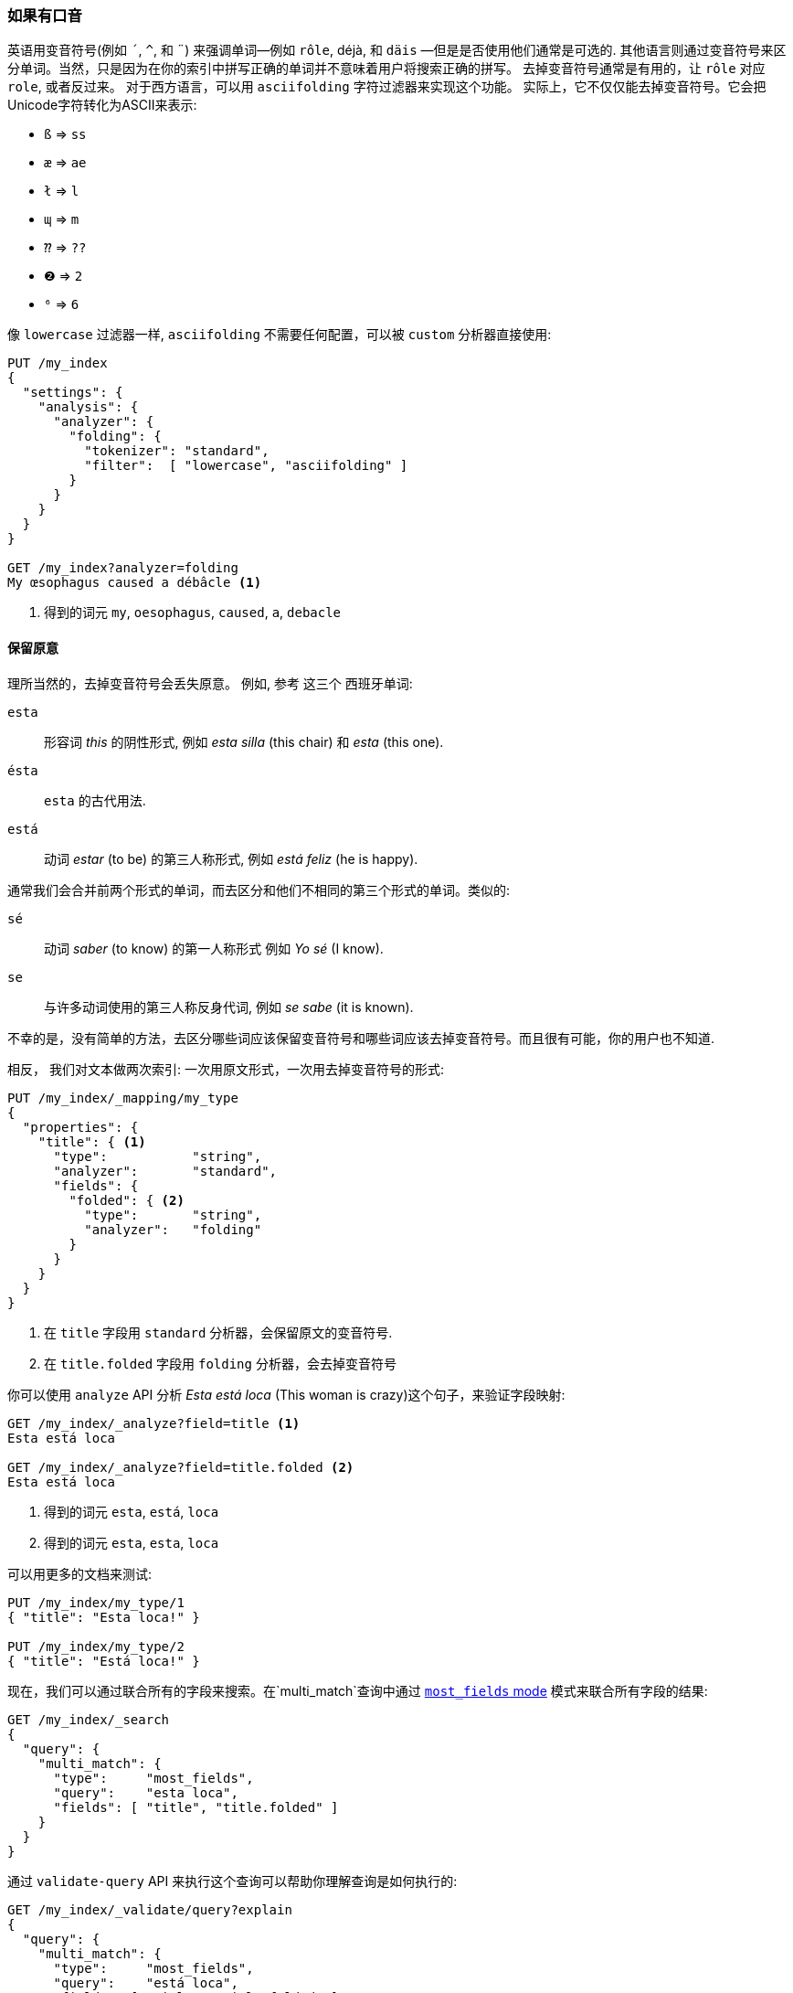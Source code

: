 [[asciifolding-token-filter]]
=== 如果有口音

英语用变音符号(例如 `´`, `^`, 和 `¨`) 来强调单词—​例如 `rôle`, ++déjà++, 和 `däis` —​但是是否使用他们通常是可选的. ((("diacritics")))((("tokens", "normalizing", "diacritics"))) 其他语言则通过变音符号来区分单词。当然，只是因为在你的索引中拼写正确的单词并不意味着用户将搜索正确的拼写。
去掉变音符号通常是有用的，让 `rôle` 对应 `role`, 或者反过来。 对于西方语言，可以用 `asciifolding` 字符过滤器来实现这个功能。((("asciifolding character filter")))  实际上，它不仅仅能去掉变音符号。它会把Unicode字符转化为ASCII来表示:

* `ß` => `ss`
* `æ` => `ae`
* `ł` => `l`
* `ɰ` => `m`
* `⁇` => `??`
* `❷` => `2`
* `⁶` => `6`

像 `lowercase` 过滤器一样,  `asciifolding` 不需要任何配置，可以被 `custom` 分析器直接使用:

[source,js]
--------------------------------------------------
PUT /my_index
{
  "settings": {
    "analysis": {
      "analyzer": {
        "folding": {
          "tokenizer": "standard",
          "filter":  [ "lowercase", "asciifolding" ]
        }
      }
    }
  }
}

GET /my_index?analyzer=folding
My œsophagus caused a débâcle <1>
--------------------------------------------------
<1> 得到的词元 `my`, `oesophagus`, `caused`, `a`, `debacle`

==== 保留原意

理所当然的，去掉变音符号会丢失原意。
例如, 参考((("diacritics", "stripping, meaning loss from"))) 这三个 ((("Spanish", "stripping diacritics, meaning loss from")))西班牙单词:

`esta`::
      形容词 _this_ 的阴性形式, 例如 _esta silla_ (this chair) 和 _esta_ (this one).

`ésta`::
      `esta` 的古代用法.

`está`::
      动词 _estar_ (to be) 的第三人称形式, 例如 _está feliz_ (he is happy).

通常我们会合并前两个形式的单词，而去区分和他们不相同的第三个形式的单词。类似的:

`sé`::
      动词 _saber_ (to know) 的第一人称形式 例如 _Yo sé_  (I know).

`se`::
      与许多动词使用的第三人称反身代词, 例如 _se sabe_ (it is known).

不幸的是，没有简单的方法，去区分哪些词应该保留变音符号和哪些词应该去掉变音符号。而且很有可能，你的用户也不知道.

相反， 我们对文本做两次索引: 一次用原文形式，一次用去掉变音符号的形式((("indexing", "text with diacritics removed"))):

[source,js]
--------------------------------------------------
PUT /my_index/_mapping/my_type
{
  "properties": {
    "title": { <1>
      "type":           "string",
      "analyzer":       "standard",
      "fields": {
        "folded": { <2>
          "type":       "string",
          "analyzer":   "folding"
        }
      }
    }
  }
}
--------------------------------------------------
<1> 在 `title` 字段用 `standard` 分析器，会保留原文的变音符号.
<2> 在 `title.folded` 字段用 `folding` 分析器，会去掉变音符号((("folding analyzer")))

你可以使用 `analyze` API 分析 _Esta está loca_ (This woman is crazy)这个句子，来验证字段映射:

[source,js]
--------------------------------------------------
GET /my_index/_analyze?field=title <1>
Esta está loca

GET /my_index/_analyze?field=title.folded <2>
Esta está loca
--------------------------------------------------
<1> 得到的词元 `esta`, `está`, `loca`
<2> 得到的词元 `esta`, `esta`, `loca`

可以用更多的文档来测试:

[source,js]
--------------------------------------------------
PUT /my_index/my_type/1
{ "title": "Esta loca!" }

PUT /my_index/my_type/2
{ "title": "Está loca!" }
--------------------------------------------------

现在，我们可以通过联合所有的字段来搜索。在`multi_match`查询中通过 <<most-fields,`most_fields` mode>> 模式来联合所有字段的结果:


[source,js]
--------------------------------------------------
GET /my_index/_search
{
  "query": {
    "multi_match": {
      "type":     "most_fields",
      "query":    "esta loca",
      "fields": [ "title", "title.folded" ]
    }
  }
}
--------------------------------------------------

通过 `validate-query` API 来执行这个查询可以帮助你理解查询是如何执行的:

[source,js]
--------------------------------------------------
GET /my_index/_validate/query?explain
{
  "query": {
    "multi_match": {
      "type":     "most_fields",
      "query":    "está loca",
      "fields": [ "title", "title.folded" ]
    }
  }
}
--------------------------------------------------

`multi-match` 查询会搜索在 `title` 字段中原文形式的单词 (`está`)，和在 `title.folded` 字段中去掉变音符号形式的单词 `esta`:

    (title:está        title:loca       )
    (title.folded:esta title.folded:loca)

无论用户搜索的是 `esta` 还是 `está`; 两个文档都会被匹配，因为去掉变音符号形式的单词在
`title.folded` 字段中。然而，只有原文形式的单词在 `title` 字段中。此额外匹配会把包含原文形式单词的文档排在结果列表前面。

我们用 `title.folded` 字段来 _扩大我们的网_ (_widen the net_)来匹配更多的文档，然后用原文形式的 `title` 字段来把关联度最高的文档排在最前面。在可以为了匹配数量牺牲文本原意的情况下，这个技术可以被用在任何分析器里。
[TIP]
=================================================

`asciifolding` 过滤器有一个叫做 `preserve_original` 的选项可以让你这样来做索引((("asciifolding character filter", "preserve_original option")))，把词的原文词元(original token)和处理--折叠后的词元(folded token)放在同一个字段的同一个位置。开启了这个选项，结果会像这样:

    Position 1     Position 2
    --------------------------
    (ésta,esta)    loca
    --------------------------

虽然这个是节约空间的好办法，但是也意味着没有办法再说“给我精确匹配的原文词元”(Give me an exact match on the original word)。包含去掉和不去掉变音符号的词元，会导致不可靠的相关性评分。

所以，正如我们这一章做的，把每个字段的不同形式分开到不同的字段会让索引更清晰。

=================================================
